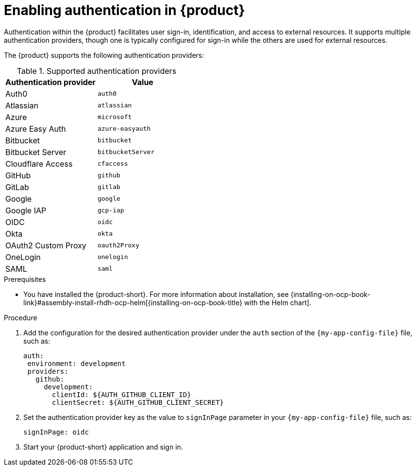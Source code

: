 [id='proc-enable-signin_{context}']
= Enabling authentication in {product}

Authentication within the {product} facilitates user sign-in, identification, and access to external resources. It supports multiple authentication providers, though one is typically configured for sign-in while the others are used for external resources.

The {product} supports the following authentication providers:

.Supported authentication providers
[cols="50%,50%", frame="all", options="header"]
|===
|Authentication provider
|Value

|Auth0
|`auth0`

|Atlassian
|`atlassian`

|Azure
|`microsoft`

|Azure Easy Auth
|`azure-easyauth`

|Bitbucket
|`bitbucket`

|Bitbucket Server
|`bitbucketServer`

|Cloudflare Access
|`cfaccess`

|GitHub
|`github`

|GitLab
|`gitlab`

|Google
|`google`

|Google IAP
|`gcp-iap`

|OIDC
|`oidc`

|Okta
|`okta`

|OAuth2 Custom Proxy
|`oauth2Proxy`

|OneLogin
|`onelogin`

|SAML
|`saml`
|===

.Prerequisites

* You have installed the {product-short}.
For more information about installation, see {installing-on-ocp-book-link}#assembly-install-rhdh-ocp-helm[{installing-on-ocp-book-title} with the Helm chart].

.Procedure

. Add the configuration for the desired authentication provider under the `auth` section of the `{my-app-config-file}` file, such as:
+
--
[source,yaml]
----
auth:
 environment: development
 providers:
   github:
     development:
       clientId: ${AUTH_GITHUB_CLIENT_ID}
       clientSecret: ${AUTH_GITHUB_CLIENT_SECRET}
----
--

. Set the authentication provider key as the value to `signInPage` parameter in your `{my-app-config-file}` file, such as:
+
`signInPage: oidc`

. Start your {product-short} application and sign in.
